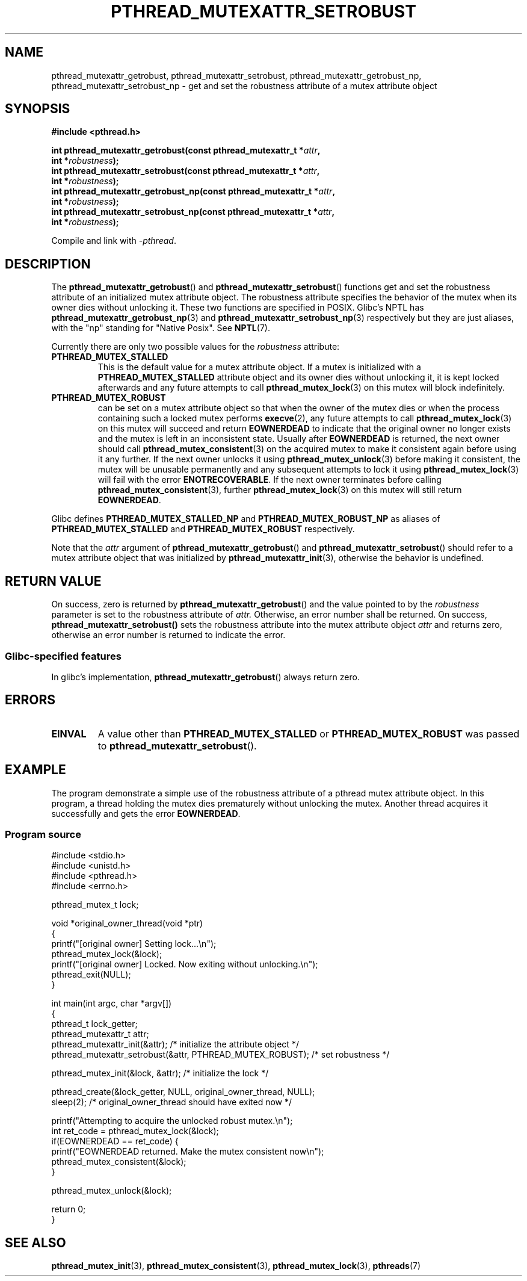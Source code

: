.\" Copyright (c) 2017, Yubin Ruan <ablacktshirt@gmail.com>
.\"
.\" %%%LICENSE_START(VERBATIM)
.\" Permission is granted to make and distribute verbatim copies of this
.\" manual provided the copyright notice and this permission notice are
.\" preserved on all copies.
.\"
.\" Permission is granted to copy and distribute modified versions of this
.\" manual under the conditions for verbatim copying, provided that the
.\" entire resulting derived work is distributed under the terms of a
.\" permission notice identical to this one.
.\"
.\" Since the Linux kernel and libraries are constantly changing, this
.\" manual page may be incorrect or out-of-date.  The author(s) assume no
.\" responsibility for errors or omissions, or for damages resulting from
.\" the use of the information contained herein.  The author(s) may not
.\" have taken the same level of care in the production of this manual,
.\" which is licensed free of charge, as they might when working
.\" professionally.
.\"
.\" Formatted or processed versions of this manual, if unaccompanied by
.\" the source, must acknowledge the copyright and authors of this work.
.\" %%%LICENSE_END
.\"
.TH PTHREAD_MUTEXATTR_SETROBUST 3 2017-08-20 "Linux" "Linux Programmer's Manual"
.SH NAME
pthread_mutexattr_getrobust, pthread_mutexattr_setrobust,
pthread_mutexattr_getrobust_np, pthread_mutexattr_setrobust_np
\- get and set the robustness attribute of a mutex attribute object
.SH SYNOPSIS
.nf
.B #include <pthread.h>
.PP
.BI "int pthread_mutexattr_getrobust(const pthread_mutexattr_t *" attr ,
.BI "                                int *" robustness ");"
.BI "int pthread_mutexattr_setrobust(const pthread_mutexattr_t *" attr ,
.BI "                                int *" robustness ");"
.BI "int pthread_mutexattr_getrobust_np(const pthread_mutexattr_t *" attr ,
.BI "                                   int *" robustness ");"
.BI "int pthread_mutexattr_setrobust_np(const pthread_mutexattr_t *" attr ,
.BI "                                   int *" robustness ");"
.fi
.PP
Compile and link with \fI\-pthread\fP.
.SH DESCRIPTION
The
.BR pthread_mutexattr_getrobust ()
and
.BR pthread_mutexattr_setrobust ()
functions get and set the robustness attribute of an
initialized mutex attribute object.
The robustness attribute specifies the behavior of the mutex
when its owner dies without unlocking it.
These two functions are specified in POSIX.
Glibc's NPTL has
.BR pthread_mutexattr_getrobust_np (3)
and
.BR pthread_mutexattr_setrobust_np (3)
respectively but they are just aliases, with the "np" standing for "Native Posix".
See
.BR NPTL (7).
.PP
Currently there are only two possible values for the
.IR robustness
attribute:
.TP
.BR PTHREAD_MUTEX_STALLED
This is the default value for a mutex attribute object.
If a mutex is initialized with a
.BR PTHREAD_MUTEX_STALLED
attribute object and its owner dies without unlocking it, it is kept locked
afterwards and any future attempts to call
.BR pthread_mutex_lock (3)
on this mutex will block indefinitely.
.TP
.B PTHREAD_MUTEX_ROBUST
can be set on a mutex attribute object so that when the owner of the mutex
dies or when the process containing such a locked mutex performs
.BR execve (2),
any future attempts to call
.BR pthread_mutex_lock (3)
on this mutex will succeed and return
.B EOWNERDEAD
to indicate that the original owner no longer exists and the mutex is left in
an inconsistent state.
Usually after
.B EOWNERDEAD
is returned, the next owner should call
.BR pthread_mutex_consistent (3)
on the acquired mutex to make it consistent again before using it any further.
If the next owner unlocks it using
.BR pthread_mutex_unlock (3)
before making it consistent, the mutex will be unusable permanently and any
subsequent attempts to lock it using
.BR pthread_mutex_lock (3)
will fail with the error
.BR ENOTRECOVERABLE .
If the next owner terminates before calling
.BR pthread_mutex_consistent (3),
further
.BR pthread_mutex_lock (3)
on this mutex will still return
.BR EOWNERDEAD .
.PP
Glibc defines
.B PTHREAD_MUTEX_STALLED_NP
and
.B PTHREAD_MUTEX_ROBUST_NP
as aliases of
.B PTHREAD_MUTEX_STALLED
and
.B PTHREAD_MUTEX_ROBUST
respectively.
.PP
Note that the
.IR attr
argument of
.BR pthread_mutexattr_getrobust ()
and
.BR pthread_mutexattr_setrobust ()
should refer to a mutex attribute object that was initialized by
.BR pthread_mutexattr_init (3),
otherwise the behavior is undefined.
.SH RETURN VALUE
On success, zero is returned by
.BR pthread_mutexattr_getrobust ()
and the value pointed to by the
.IR robustness
parameter is set to the robustness attribute of
.IR attr.
Otherwise, an error number shall be returned.
On success,
.BR pthread_mutexattr_setrobust()
sets the robustness attribute into the mutex attribute object
.IR attr
and returns zero, otherwise an error number is returned to indicate the error.
.SS Glibc\-specified features
In glibc's implementation,
.BR pthread_mutexattr_getrobust ()
always return zero.
.SH ERRORS
.TP
.B EINVAL
A value other than
.B PTHREAD_MUTEX_STALLED
or
.B PTHREAD_MUTEX_ROBUST
was passed to
.BR pthread_mutexattr_setrobust ().
.SH EXAMPLE
.PP
The program demonstrate a simple use of the robustness attribute of a
pthread mutex attribute object.
In this program, a thread holding the mutex
dies prematurely without unlocking the mutex.
Another thread acquires it
successfully and gets the error
.BR EOWNERDEAD .
.SS Program source
.EX
#include <stdio.h>
#include <unistd.h>
#include <pthread.h>
#include <errno.h>

pthread_mutex_t lock;

void *original_owner_thread(void *ptr)
{
    printf("[original owner] Setting lock...\\n");
    pthread_mutex_lock(&lock);
    printf("[original owner] Locked. Now exiting without unlocking.\\n");
    pthread_exit(NULL);
}

int main(int argc, char *argv[])
{
    pthread_t lock_getter;
    pthread_mutexattr_t attr;
    pthread_mutexattr_init(&attr);   /* initialize the attribute object */
    pthread_mutexattr_setrobust(&attr, PTHREAD_MUTEX_ROBUST); /* set robustness */

    pthread_mutex_init(&lock, &attr);   /* initialize the lock */

    pthread_create(&lock_getter, NULL, original_owner_thread, NULL);
    sleep(2);   /* original_owner_thread should have exited now */

    printf("Attempting to acquire the unlocked robust mutex.\\n");
    int ret_code = pthread_mutex_lock(&lock);
    if(EOWNERDEAD == ret_code) {
        printf("EOWNERDEAD returned. Make the mutex consistent now\\n");
        pthread_mutex_consistent(&lock);
    }

    pthread_mutex_unlock(&lock);

    return 0;
}
.EE
.SH SEE ALSO
.ad l
.nh
.BR pthread_mutex_init (3),
.BR pthread_mutex_consistent (3),
.BR pthread_mutex_lock (3),
.BR pthreads (7)

